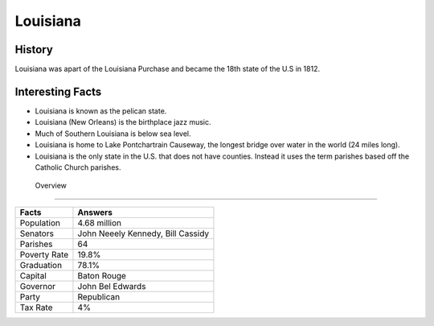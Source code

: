 Louisiana
=========
History
--------
Louisiana was apart of the Louisiana Purchase and became the 18th state of the U.S in 1812.

 .. figure:: la-largeflag.png
    :width: 50%

Interesting Facts
-----------------
* Louisiana is known as the pelican state.

* Louisiana (New Orleans) is the birthplace jazz music.

* Much of Southern Louisiana is below sea level. 

* Louisiana is home to Lake Pontchartrain Causeway, 
  the longest bridge over water in the world (24 miles long). 

* Louisiana is the only state in the U.S. that does not have counties. 
  Instead it uses the term parishes based off the Catholic Church parishes. 

 Overview
---------

============== ====================================
Facts           Answers
============== ====================================
Population      4.68 million
Senators        John Neeely Kennedy, Bill Cassidy
Parishes        64
Poverty Rate    19.8%
Graduation      78.1%
Capital         Baton Rouge
Governor        John Bel Edwards
Party           Republican
Tax Rate        4%
============== ====================================
